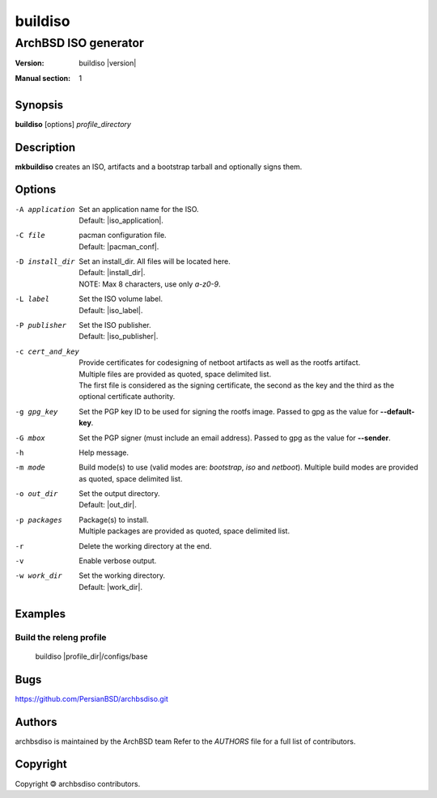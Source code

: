 =========
buildiso
=========

------------------------
ArchBSD ISO generator
------------------------

:Version: buildiso |version|
:Manual section: 1

Synopsis
========

**buildiso** [options] *profile_directory*

Description
===========

**mkbuildiso** creates an ISO, artifacts and a bootstrap tarball and optionally signs them.

Options
=======

-A application          | Set an application name for the ISO.
                        | Default: |iso_application|.
-C file                 | pacman configuration file.
                        | Default: |pacman_conf|.
-D install_dir          | Set an install_dir. All files will be located here.
                        | Default: |install_dir|.
                        | NOTE: Max 8 characters, use only *a-z0-9*.
-L label                | Set the ISO volume label.
                        | Default: |iso_label|.
-P publisher            | Set the ISO publisher.
                        | Default: |iso_publisher|.
-c cert_and_key         | Provide certificates for codesigning of netboot artifacts as well as the rootfs artifact.
                        | Multiple files are provided as quoted, space delimited list.
                        | The first file is considered as the signing certificate, the second as the key and the third as the optional certificate authority.
-g gpg_key              | Set the PGP key ID to be used for signing the rootfs image. Passed to gpg as the value for **--default-key**.
-G mbox                 | Set the PGP signer (must include an email address). Passed to gpg as the value for **--sender**.
-h                      | Help message.
-m mode                 | Build mode(s) to use (valid modes are: *bootstrap*, *iso* and *netboot*). Multiple build modes are provided as quoted, space delimited list.
-o out_dir              | Set the output directory.
                        | Default: |out_dir|.
-p packages             | Package(s) to install.
                        | Multiple packages are provided as quoted, space delimited list.
-r                      | Delete the working directory at the end.
-v                      | Enable verbose output.
-w work_dir             | Set the working directory.
                        | Default: |work_dir|.

Examples
========

Build the releng profile
------------------------

   buildiso |profile_dir|/configs/base

Bugs
====

https://github.com/PersianBSD/archbsdiso.git

Authors
=======

archbsdiso is maintained by the ArchBSD team Refer to the *AUTHORS* file for a full list of contributors.

Copyright
=========

Copyright 🄯 archbsdiso contributors. 